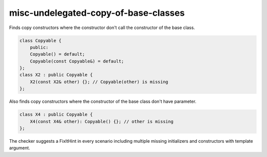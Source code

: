 .. title:: clang-tidy - misc-undelegated-copy-of-base-classes

misc-undelegated-copy-of-base-classes
=====================================

Finds copy constructors where the constructor don't call 
the constructor of the base class.

.. code-block:: c++

    class Copyable {
        public:
        Copyable() = default;
        Copyable(const Copyable&) = default;
    };
    class X2 : public Copyable {
        X2(const X2& other) {}; // Copyable(other) is missing
    };

Also finds copy constructors where the constructor of 
the base class don't have parameter. 

.. code-block:: c++

    class X4 : public Copyable {
        X4(const X4& other): Copyable() {}; // other is missing
    };

The checker suggests a FixItHint in every scenario including multiple 
missing initializers and constructors with template argument.